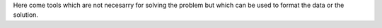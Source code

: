 Here come tools which are not necesarry for solving the problem but which can be used to format the data or the solution.